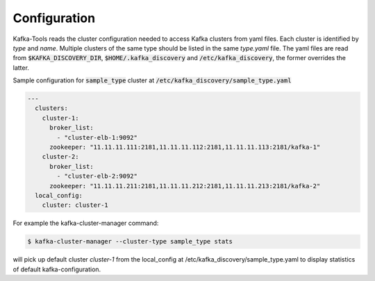 Configuration
#############

Kafka-Tools reads the cluster configuration needed to access Kafka clusters from yaml files.
Each cluster is identified by *type* and *name*.
Multiple clusters of the same type should be listed in the same `type.yaml` file.
The yaml files are read from :code:`$KAFKA_DISCOVERY_DIR`, :code:`$HOME/.kafka_discovery` and :code:`/etc/kafka_discovery`,
the former overrides the latter.

Sample configuration for :code:`sample_type` cluster at :code:`/etc/kafka_discovery/sample_type.yaml`

.. code-block:: yaml

    ---
      clusters:
        cluster-1:
          broker_list:
            - "cluster-elb-1:9092"
          zookeeper: "11.11.11.111:2181,11.11.11.112:2181,11.11.11.113:2181/kafka-1"
        cluster-2:
          broker_list:
            - "cluster-elb-2:9092"
          zookeeper: "11.11.11.211:2181,11.11.11.212:2181,11.11.11.213:2181/kafka-2"
      local_config:
        cluster: cluster-1

For example the kafka-cluster-manager command:

.. code:: bash

    $ kafka-cluster-manager --cluster-type sample_type stats

will pick up default cluster `cluster-1` from the local_config at /etc/kafka_discovery/sample_type.yaml to display
statistics of default kafka-configuration.
